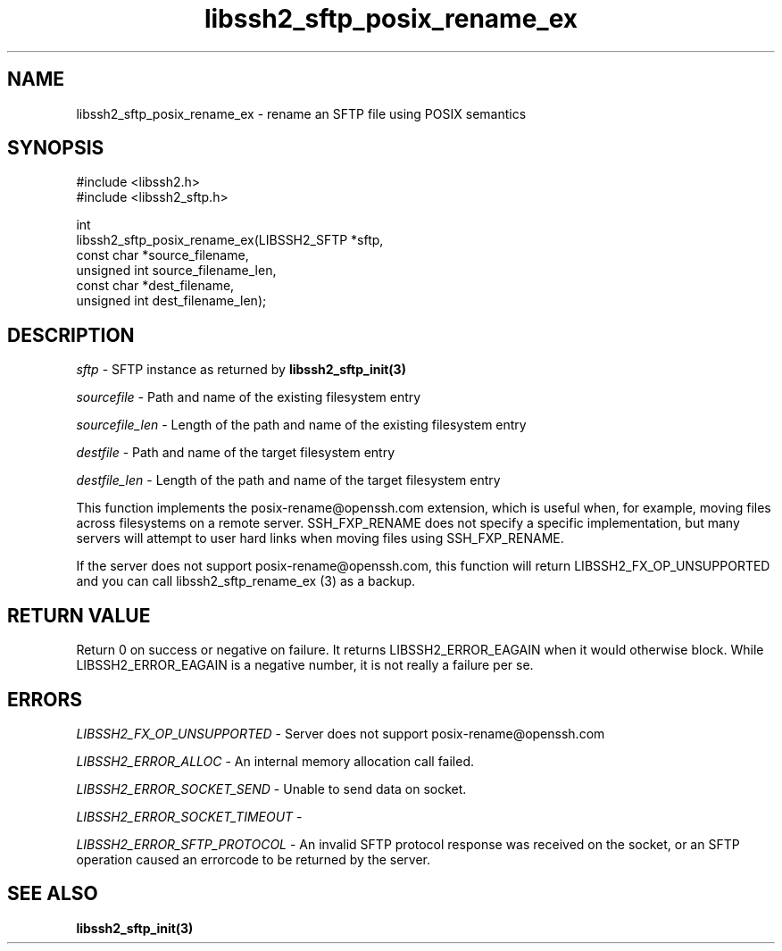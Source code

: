 .\" Copyright (C) The libssh2 project and its contributors.
.\" SPDX-License-Identifier: BSD-3-Clause
.TH libssh2_sftp_posix_rename_ex 3 "9 May 2024" "libssh2 1.11.1" "libssh2"
.SH NAME
libssh2_sftp_posix_rename_ex - rename an SFTP file using POSIX semantics
.SH SYNOPSIS
.nf
#include <libssh2.h>
#include <libssh2_sftp.h>

int
libssh2_sftp_posix_rename_ex(LIBSSH2_SFTP *sftp,
                             const char *source_filename,
                             unsigned int source_filename_len,
                             const char *dest_filename,
                             unsigned int dest_filename_len);
.fi
.SH DESCRIPTION
\fIsftp\fP - SFTP instance as returned by
.BR libssh2_sftp_init(3)

\fIsourcefile\fP - Path and name of the existing filesystem entry

\fIsourcefile_len\fP - Length of the path and name of the existing
filesystem entry

\fIdestfile\fP - Path and name of the target filesystem entry

\fIdestfile_len\fP - Length of the path and name of the target
filesystem entry

This function implements the posix-rename@openssh.com extension, which is
useful when, for example, moving files across filesystems on a remote server.
SSH_FXP_RENAME does not specify a specific implementation, but many servers
will attempt to user hard links when moving files using SSH_FXP_RENAME.

If the server does not support posix-rename@openssh.com, this function will
return LIBSSH2_FX_OP_UNSUPPORTED and you can call libssh2_sftp_rename_ex (3) as
a backup.
.SH RETURN VALUE
Return 0 on success or negative on failure. It returns
LIBSSH2_ERROR_EAGAIN when it would otherwise block. While
LIBSSH2_ERROR_EAGAIN is a negative number, it is not really a failure per se.
.SH ERRORS
\fILIBSSH2_FX_OP_UNSUPPORTED\fP - Server does not support
posix-rename@openssh.com

\fILIBSSH2_ERROR_ALLOC\fP - An internal memory allocation call failed.

\fILIBSSH2_ERROR_SOCKET_SEND\fP - Unable to send data on socket.

\fILIBSSH2_ERROR_SOCKET_TIMEOUT\fP -

\fILIBSSH2_ERROR_SFTP_PROTOCOL\fP - An invalid SFTP protocol response was
received on the socket, or an SFTP operation caused an errorcode to
be returned by the server.
.SH SEE ALSO
.BR libssh2_sftp_init(3)
